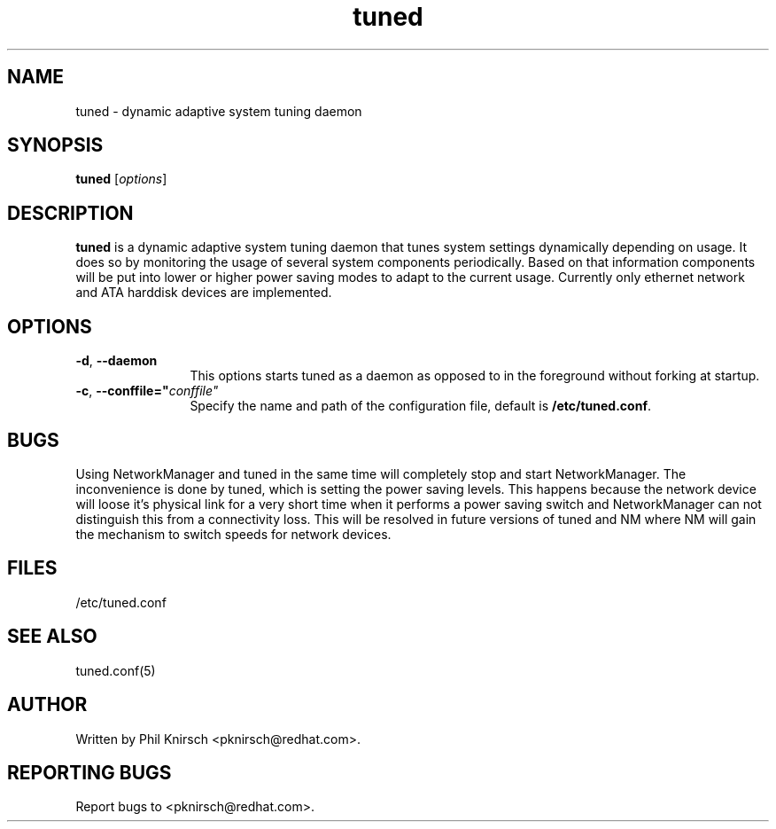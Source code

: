 .TH "tuned" "8" "25 Feb 2009" "Phil Knirsch" "Adaptive system tuning daemon"
.SH NAME
tuned \- dynamic adaptive system tuning daemon
.SH SYNOPSIS
\fBtuned\fP [\fIoptions\fP]
.SH DESCRIPTION
\fBtuned\fR is a dynamic adaptive system tuning daemon
that tunes system settings dynamically depending on
usage. It does so by monitoring the usage of several system components
periodically. Based on that information components will be put into
lower or higher power saving modes to adapt to the current usage. Currently
only ethernet network and ATA harddisk devices are implemented.
.SH OPTIONS
.TP 12
.BI \-d "\fR, \fP" \--daemon
This options starts tuned as a daemon as opposed to
in the foreground without forking at startup.
.TP 12
.BI \-c "\fR, \fP" \--conffile=" conffile"
Specify the name and path of the configuration file, default is \fB/etc/tuned.conf\fR.
.SH BUGS
Using NetworkManager and tuned in the same time will completely stop and start NetworkManager.
The inconvenience is done by tuned, which is setting the power saving levels.
This happens because the network device will loose it's physical
link for a very short time when it performs a power saving switch and
NetworkManager can not distinguish this from a connectivity loss. This will be
resolved in future versions of tuned and NM where NM will gain the mechanism to
switch speeds for network devices.
.SH "FILES"
.nf
/etc/tuned.conf
.SH "SEE ALSO"
.LP
tuned.conf(5)
.SH AUTHOR
Written by Phil Knirsch <pknirsch@redhat.com>.
.SH REPORTING BUGS
Report bugs to <pknirsch@redhat.com>. 
